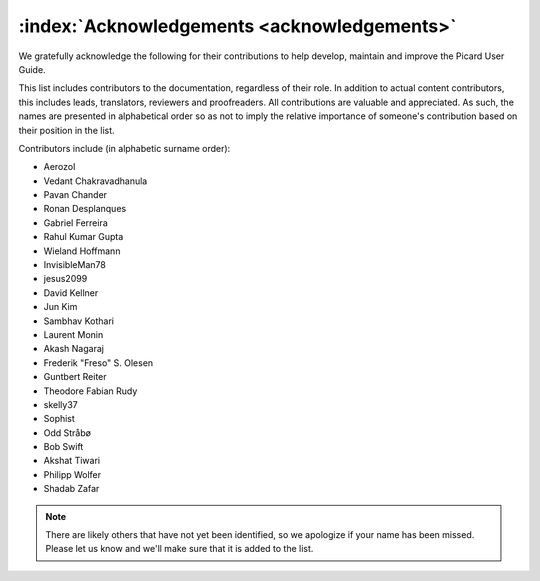 .. MusicBrainz Picard Documentation Project

:index:`Acknowledgements <acknowledgements>`
=============================================

We gratefully acknowledge the following for their contributions to help develop, maintain and
improve the Picard User Guide.

This list includes contributors to the documentation, regardless of their role.  In addition to actual content contributors,
this includes leads, translators, reviewers and proofreaders.  All contributions are valuable and appreciated.  As such, the
names are presented in alphabetical order so as not to imply the relative importance of someone's contribution based on their
position in the list.

Contributors include (in alphabetic surname order):

- Aerozol
- Vedant Chakravadhanula
- Pavan Chander
- Ronan Desplanques
- Gabriel Ferreira
- Rahul Kumar Gupta
- Wieland Hoffmann
- InvisibleMan78
- jesus2099
- David Kellner
- Jun Kim
- Sambhav Kothari
- Laurent Monin
- Akash Nagaraj
- Frederik "Freso" S. Olesen
- Guntbert Reiter
- Theodore Fabian Rudy
- skelly37
- Sophist
- Odd Stråbø
- Bob Swift
- Akshat Tiwari
- Philipp Wolfer
- Shadab Zafar


.. note::

   There are likely others that have not yet been identified, so we apologize if your name has been
   missed.  Please let us know and we'll make sure that it is added to the list.
